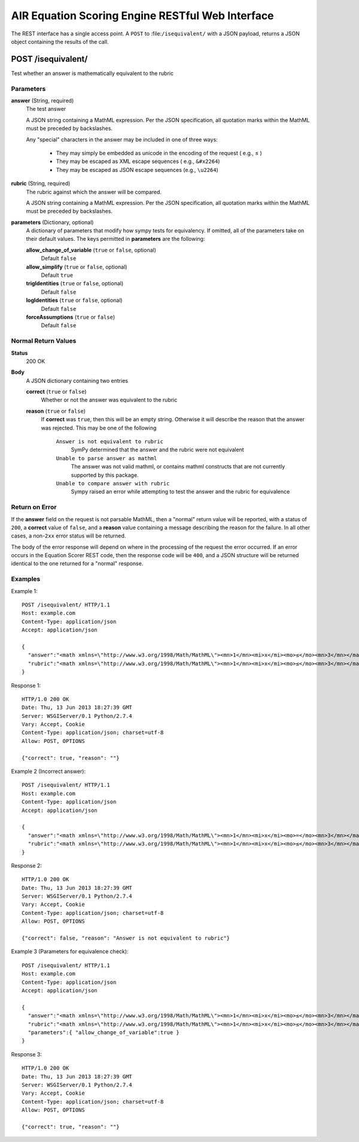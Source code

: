 .. Copyright (c) 2013 American Institutes for Research
   Distributed under the AIR Open Source License, Version 1.0
   See accompanying file AIR-License-1_0.txt or at 
   https://bitbucket.org/sbacoss/eotds/wiki/AIR_Open_Source_License
   
.. |le| unicode:: U+2264

AIR Equation Scoring Engine RESTful Web Interface
=================================================

The REST interface has a single access point.  A ``POST`` to :file:``/isequivalent/``
with a JSON payload, returns a JSON object containing the results of the call.

**POST /isequivalent/**
-----------------------
Test whether an answer is mathematically equivalent to the rubric

Parameters
++++++++++

**answer** (String, required)
  The test answer

  A JSON string containing a MathML expression. Per the JSON specification, all quotation marks within the
  MathML must be preceded by backslashes.
  
  Any "special" characters in the answer may be included in one of three ways:
  
    - They may simply be embedded as unicode in the encoding of the request ( e.g., |le| )
    
    - They may be escaped as XML escape sequences ( e.g., ``&#x2264``)
    
    - They may be escaped as JSON escape sequences (e.g., ``\u2264``)

**rubric** (String, required)
  The rubric against which the answer will be compared.

  A JSON string containing a MathML expression. Per the JSON specification, all quotation marks within the
  MathML must be preceded by backslashes.
  
**parameters** (Dictionary, optional)
  A dictionary of parameters that modify how sympy tests for equivalency. If omitted, all of the parameters
  take on their default values.  The keys permitted in **parameters** are the following:

  **allow_change_of_variable** (``true`` or ``false``, optional)
    Default ``false``
    
  **allow_simplify** (``true`` or ``false``, optional)
    Default ``true``
    
  **trigIdentities** (``true`` or ``false``, optional)
    Default ``false``
    
  **logIdentities** (``true`` or ``false``, optional)
    Default ``false``
    
  **forceAssumptions** (``true`` or ``false``)
    Default ``false``

Normal Return Values
++++++++++++++++++++

**Status**
  200 OK

**Body**
  A JSON dictionary containing two entries

  **correct** (``true`` or ``false``)
    Whether or not the answer was equivalent to the rubric
    
  **reason** (``true`` or ``false``)
    If **correct** was ``true``, then this will be an empty string. Otherwise
    it will describe the reason that the answer was rejected.  This may be
    one of the following
    
      ``Answer is not equivalent to rubric``
        SymPy determined that the answer and the rubric were not equivalent
	
      ``Unable to parse answer as mathml``
        The answer was not valid mathml, or contains mathml constructs
	that are not currently supported by this package.
	
      ``Unable to compare answer with rubric``
        Sympy raised an error while attempting to test the answer and the
	rubric for equivalence

Return on Error
+++++++++++++++
If the **answer** field on the request is not parsable MathML, then a "normal"
return value will be reported, with a status of ``200``, a **correct** value of
``false``, and a **reason** value containing a message describing the reason for
the failure. In all other cases, a non-``2xx`` error status will be returned.

The body of the error response will depend on where in the processing of the
request the error occurred. If an error occurs in the Equation Scorer REST code,
then the response code will be ``400``, and a JSON structure will be returned
identical to the one returned for a "normal" response.

Examples
++++++++

Example 1::

    POST /isequivalent/ HTTP/1.1
    Host: example.com
    Content-Type: application/json
    Accept: application/json
    
    {
      "answer":"<math xmlns=\"http://www.w3.org/1998/Math/MathML\"><mn>1</mn><mi>x</mi><mo>≤</mo><mn>3</mn></math>",
      "rubric":"<math xmlns=\"http://www.w3.org/1998/Math/MathML\"><mn>1</mn><mi>x</mi><mo>≤</mo><mn>3</mn></math>"
    }

Response 1::

    HTTP/1.0 200 OK
    Date: Thu, 13 Jun 2013 18:27:39 GMT
    Server: WSGIServer/0.1 Python/2.7.4
    Vary: Accept, Cookie
    Content-Type: application/json; charset=utf-8
    Allow: POST, OPTIONS

    {"correct": true, "reason": ""}

Example 2 (Incorrect answer)::

    POST /isequivalent/ HTTP/1.1
    Host: example.com
    Content-Type: application/json
    Accept: application/json
    
    {
      "answer":"<math xmlns=\"http://www.w3.org/1998/Math/MathML\"><mn>1</mn><mi>x</mi><mo>=</mo><mn>3</mn></math>",
      "rubric":"<math xmlns=\"http://www.w3.org/1998/Math/MathML\"><mn>1</mn><mi>x</mi><mo>≤</mo><mn>3</mn></math>"
    }

Response 2::

    HTTP/1.0 200 OK
    Date: Thu, 13 Jun 2013 18:27:39 GMT
    Server: WSGIServer/0.1 Python/2.7.4
    Vary: Accept, Cookie
    Content-Type: application/json; charset=utf-8
    Allow: POST, OPTIONS

    {"correct": false, "reason": "Answer is not equivalent to rubric"}

Example 3 (Parameters for equivalence check)::

    POST /isequivalent/ HTTP/1.1
    Host: example.com
    Content-Type: application/json
    Accept: application/json
    
    {
      "answer":"<math xmlns=\"http://www.w3.org/1998/Math/MathML\"><mn>1</mn><mi>x</mi><mo>≤</mo><mn>3</mn></math>",
      "rubric":"<math xmlns=\"http://www.w3.org/1998/Math/MathML\"><mn>1</mn><mi>x</mi><mo>≤</mo><mn>3</mn></math>",
      "parameters":{ "allow_change_of_variable":true }
    }

Response 3::

    HTTP/1.0 200 OK
    Date: Thu, 13 Jun 2013 18:27:39 GMT
    Server: WSGIServer/0.1 Python/2.7.4
    Vary: Accept, Cookie
    Content-Type: application/json; charset=utf-8
    Allow: POST, OPTIONS

    {"correct": true, "reason": ""}
